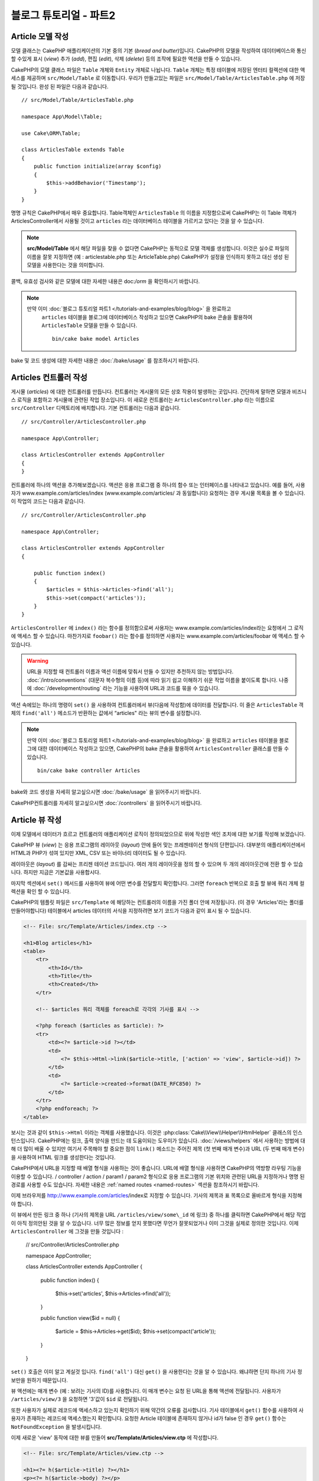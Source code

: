 블로그 튜토리얼 - 파트2
##############################

Article 모델 작성
====================

모델 클래스는 CakePHP 애플리케이션의 기본 중의 기본 (*bread and butter*)입니다.
CakePHP의 모델을 작성하여 데이터베이스와 통신 할 수있게 표시 (*view*)
추가 (*add*), 편집 (*edit*), 삭제 (*delete*) 등의 조작에 필요한 액션을 만들 수 있습니다.

CakePHP의 모델 클래스 파일은 ``Table`` 개체와 ``Entity`` 개체로 나뉩니다.
``Table`` 개체는 특정 테이블에 저장된 엔터티 컬렉션에 대한 액세스를 제공하며 ``src/Model/Table`` 로 이동합니다.
우리가 만들고있는 파일은  ``src/Model/Table/ArticlesTable.php`` 에 저장 될 것입니다.
완성 된 파일은 다음과 같습니다.  ::

    // src/Model/Table/ArticlesTable.php

    namespace App\Model\Table;

    use Cake\ORM\Table;

    class ArticlesTable extends Table
    {
        public function initialize(array $config)
        {
            $this->addBehavior('Timestamp');
        }
    }

명명 규칙은 CakePHP에서 매우 중요합니다.
Table객체인 ``ArticlesTable`` 의 이름을 지정함으로써 CakePHP는 이 Table 객체가 ArticlesController에서 사용될 것이고
``articles`` 라는 데이터베이스 테이블을 가르키고 있다는 것을 알 수 있습니다.

.. note::

   **src/Model/Table** 에서 해당 파일을 찾을 수 없다면 CakePHP는 동적으로 모델 객체를 생성합니다.
   이것은 실수로 파일의 이름을 잘못 지정하면 (예 : articlestable.php 또는 ArticleTable.php)
   CakePHP가 설정을 인식하지 못하고 대신 생성 된 모델을 사용한다는 것을 의미합니다.

콜백, 유효성 검사와 같은 모델에 대한 자세한 내용은 doc:`/orm` 을 확인하시기 바랍니다.

.. note::

 　만약 이미 :doc:`블로그 튜토리얼 파트1 </tutorials-and-examples/blog/blog>`  을 완료하고
   ``articles`` 테이블을 블로그에 데이터베이스 작성하고 있으면
   CakePHP의 bake 콘솔을 활용하여 ``ArticlesTable`` 모델을 만들 수 있습니다.  ::

            bin/cake bake model Articles

bake 및 코드 생성에 대한 자세한 내용은 :doc:`/bake/usage` 를 참조하시기 바랍니다.

Articles 컨트롤러 작성
=============================

게시물 (*articles*) 에 대한 컨트롤러를 만듭니다. 컨트롤러는 게시물의 모든 상호 작용이 발생하는 곳입니다.
간단하게 말하면 모델과 비즈니스 로직을 포함하고 게시물에 관련된 작업 장소입니다.
이 새로운 컨트롤러는 ``ArticlesController.php`` 라는 이름으로 ``src/Controller`` 디렉토리에 배치합니다.
기본 컨트롤러는 다음과 같습니다. ::

    // src/Controller/ArticlesController.php

    namespace App\Controller;

    class ArticlesController extends AppController
    {
    }

컨트롤러에 하나의 액션을 추가해보겠습니다.
액션은 응용 프로그램 중 하나의 함수 또는 인터페이스를 나타내고 있습니다.
예를 들어, 사용자가 www.example.com/articles/index (www.example.com/articles/ 과 동일합니다)
요청하는 경우 게시물 목록을 볼 수 있습니다.
이 작업의 코드는 다음과 같습니다. ::

    // src/Controller/ArticlesController.php

    namespace App\Controller;

    class ArticlesController extends AppController
    {

        public function index()
        {
            $articles = $this->Articles->find('all');
            $this->set(compact('articles'));
        }
    }

``ArticlesController`` 에 ``index()`` 라는 함수를 정의함으로써 사용자는
www.example.com/articles/index라는 요청에서 그 로직에 액세스 할 수 있습니다.
마찬가지로 ``foobar()`` 라는 함수를 정의하면 사용자는 www.example.com/articles/foobar
에 액세스 할 수 있습니다.

.. warning::

     URL을 지정할 때 컨트롤러 이름과 액션 이름에 맞춰서 만들 수 있지만 추천하지 않는 방법입니다.
     :doc:`/intro/conventions` (대문자 복수형의 이름 등)에 따라 읽기 쉽고 이해하기 쉬운 작업 이름을
     붙이도록 합니다. 나중에 :doc:`/development/routing` 라는 기능을 사용하여 URL과 코드를
     묶을 수 있습니다.

액션 속에있는 하나의 명령이 ``set()`` 을 사용하여 컨트롤러에서 뷰(다음에 작성함)에 데이터를 전달합니다.
이 줄은 ``ArticlesTable`` 객체의 ``find('all')`` 메소드가 반환하는 값에서 “articles" 라는 뷰의 변수를 설정합니다.

.. note::

     만약 이미 :doc:`블로그 튜토리얼 파트1 </tutorials-and-examples/blog/blog>`
     을 완료하고 ``articles`` 테이블을 블로그에 대한 데이터베이스 작성하고 있으면,
     CakePHP의 bake 콘솔을 활용하여 ``ArticlesController`` 클래스를 만들 수 있습니다.  ::

        bin/cake bake controller Articles

bake와 코드 생성을 자세히 알고싶으시면 :doc:`/bake/usage` 을 읽어주시기 바랍니다.

CakePHP컨트롤러를 자세히 알고싶으시면 :doc:`/controllers` 을 읽어주시기 바랍니다.

Article 뷰 작성
====================

이제 모델에서 데이터가 흐르고 컨트롤러의 애플리케이션 로직이 정의되었으므로 위에 작성한 색인 조치에 대한 보기를 작성해 보겠습니다.

CakePHP 뷰 (*view*) 는 응용 프로그램의 레이아웃 (*layout*) 안에 들어 맞는 프레젠테이션 형식의 단편입니다.
대부분의 애플리케이션에서 HTML과 PHP가 섞여 있지만 XML, CSV 또는 바이너리 데이터도 될 수 있습니다.

레이아웃은 (*layout*) 를 감싸는 프리젠 테이션 코드입니다.
여러 개의 레이아웃을 정의 할 수 있으며 두 개의 레이아웃간에 전환 할 수 있습니다.
하지만 지금은 기본값을 사용합시다.

마지막 섹션에서 ``set()`` 메서드를 사용하여 뷰에 어떤 변수를 전달할지 확인합니다.
그러면 ``foreach`` 반복으로 호출 할 뷰에 쿼리 개체 컬렉션을 확인 할 수 있습니다.

CakePHP의 템플릿 파일은 ``src/Template`` 에 해당하는 컨트롤러의 이름을 가진 폴더 안에 저장됩니다.
(이 경우 'Articles'라는 폴더를 만들어야합니다)
테이블에서 articles 데이터의 서식을 지정하려면 보기 코드가 다음과 같이 표시 될 수 있습니다.

.. code-block:: php

    <!-- File: src/Template/Articles/index.ctp -->

    <h1>Blog articles</h1>
    <table>
        <tr>
            <th>Id</th>
            <th>Title</th>
            <th>Created</th>
        </tr>

        <!-- $articles 쿼리 객체를 foreach로 각각의 기사를 표시 -->

        <?php foreach ($articles as $article): ?>
        <tr>
            <td><?= $article->id ?></td>
            <td>
                <?= $this->Html->link($article->title, ['action' => 'view', $article->id]) ?>
            </td>
            <td>
                <?= $article->created->format(DATE_RFC850) ?>
            </td>
        </tr>
        <?php endforeach; ?>
    </table>

보시는 것과 같이 ``$this->Html`` 이라는 객체를 사용했습니다.
이것은 :php:class:`Cake\\View\\Helper\\HtmlHelper` 클래스의 인스턴스입니다.
CakePHP에는 링크, 출력 양식을 만드는 데 도움이되는 도우미가 있습니다.
:doc:`/views/helpers` 에서 사용하는 방법에 대해 더 많이 배울 수 있지만 여기서 주목해야 할 중요한 점이 ``link()`` 메소드는 주어진 제목
(첫 번째 매개 변수)과 URL (두 번째 매개 변수)을 사용하여 HTML 링크를 생성한다는 것입니다.

CakePHP에서 URL을 지정할 때 배열 형식을 사용하는 것이 좋습니다.
URL에 배열 형식을 사용하면 CakePHP의 역방향 라우팅 기능을 이용할 수 있습니다.
/ controller / action / param1 / param2 형식으로 응용 프로그램의 기본 위치와 관련된 URL을 지정하거나 명명 된 경로를 사용할 수도 있습니다.
자세한 내용은 :ref:`named routes <named-routes>` 섹션을 참조하시기 바랍니다.

이제 브라우저를 http://www.example.com/articles/index로 지정할 수 있습니다.
기사의 제목과 표 목록으로 올바르게 형식을 지정해야 합니다.

이 뷰에서 만든 링크 중 하나 (기사의 제목을 URL ``/articles/view/some\_id`` 에 링크) 중 하나를 클릭하면 CakePHP에서 해당 작업이 아직 정의안된 것을 알 수 있습니다.
너무 많은 정보를 얻지 못했다면 무언가 잘못되었거나 이미 그것을 실제로 정의한 것입니다.
이제  ``ArticlesController`` 에 그것을 만들 것입니다 :

    // src/Controller/ArticlesController.php

    namespace App\Controller;

    class ArticlesController extends AppController
    {

        public function index()
        {
             $this->set('articles', $this->Articles->find('all'));
        }

        public function view($id = null)
        {
            $article = $this->Articles->get($id);
            $this->set(compact('article'));
        }
    }

``set()`` 호출은 이미 알고 계실것 입니다. ``find('all')`` 대신 ``get()`` 을 사용한다는 것을 알 수 있습니다.
왜냐하면 단지 하나의 기사 정보만을 원하기 때문입니다.

뷰 액션에는 매개 변수 (예 : 보려는 기사의 ID)를 사용합니다. 이 매개 변수는 요청 된 URL을 통해 액션에 전달됩니다.
사용자가 ``/articles/view/3`` 을 요청하면 '3'값이 ``$id`` 로 전달됩니다.

또한 사용자가 실제로 레코드에 액세스하고 있는지 확인하기 위해 약간의 오류를 검사합니다.
기사 테이블에서 ``get()`` 함수를 사용하여 사용자가 존재하는 레코드에 액세스했는지 확인합니다.
요청한 Article 테이블에 존재하지 않거나 id가 false 인 경우 ``get()`` 함수는 ``NotFoundException`` 을 발생시킵니다.

이제 새로운 'view' 동작에 대한 뷰를 만들어 **src/Template/Articles/view.ctp** 에 작성합니다.

.. code-block:: php

    <!-- File: src/Template/Articles/view.ctp -->

    <h1><?= h($article->title) ?></h1>
    <p><?= h($article->body) ?></p>
    <p><small>Created: <?= $article->created->format(DATE_RFC850) ?></small></p>

``/articles/index`` 에서 링크를 시도하거나 ``/articles/view/{id}`` 에 액세스하여 기사를 수동으로 요청하고 작동하는지 확인하시기 바랍니다.

기사 추가
==========

데이터베이스를 읽고 기사를 볼 수 있습니다.
이제 새 게시물을 추가할 수 있도록 하겠습니다.

먼저 ``ArticlesController`` 에서 ``add()`` 액션을 만들겠습니다. ::

    // src/Controller/ArticlesController.php

    namespace App\Controller;

    use App\Controller\AppController;

    class ArticlesController extends AppController
    {

        public function initialize()
        {
            parent::initialize();

            $this->loadComponent('Flash'); // Include the FlashComponent
        }

        public function index()
        {
            $this->set('articles', $this->Articles->find('all'));
        }

        public function view($id)
        {
            $article = $this->Articles->get($id);
            $this->set(compact('article'));
        }

        public function add()
        {
            $article = $this->Articles->newEntity();
            if ($this->request->is('post')) {
                // 3.4.0 보다 전에는 $this->request->data() 를 사용함
                $article = $this->Articles->patchEntity($article, $this->request->getData());
                if ($this->Articles->save($article)) {
                    $this->Flash->success(__('Your article has been saved.'));
                    return $this->redirect(['action' => 'index']);
                }
                $this->Flash->error(__('Unable to add your article.'));
            }
            $this->set('article', $article);
        }
    }

.. note::

   :doc:`/controllers/components/flash` 컨포넌트를 사용할 컨트롤러에 Flash 구성 요소를 포함시켜야합니다.
   필요하다면 ``AppController`` 에 작성합니다.

``add()`` 액션은 다음과 같습니다. 요청의 HTTP 메소드가 POST 인 경우 Article 모델을 사용하여 데이터를 저장합니다.
만약에 저장하지않았다면 뷰 만 표시됩니다.
이때 사용자 유효성 오류 또는 기타 경고를 표시 할 수 있습니다.

모든 CakePHP 요청은 ``ServerRequest`` 객체에 저장되어 있으며,
``$this->request`` 에 액세스 할 수 있습니다. 요청 객체는받은 요청
대한 여러가지 정보가 포함되어 있기 때문에 응용 프로그램의 흐름을 제어하는 데 사용할 수 있습니다.
이번에는 요청이 HTTP POST 여부의 확인에 :php:meth:`Cake\\Http\\ServerRequest::is()` 메소드를 사용하고 있습니다.

사용자가 응용 프로그램에 POST 데이터로 양식을 사용하면 해당 정보는 ``$this->request->getData()``
(또는 CakePHP v3.3 이하의 경우 ``$this->request->data()``)에서 사용할 수 있습니다.
데이터를 확인하시고 싶다면 :php:func:`pr()` 또는 :php:func:`debug()` 함수를 사용하여 확인 할 수 있습니다.

FlashComponent의 ``success()`` 및 ``error()`` 메서드를 사용하여 메시지를 세션 변수에 설정합니다.
이 메소드들은 PHP의 `매직 메서드
<http://php.net/manual/en/language.oop5.overloading.php#object.call>`_ 기능을 제공합니다.
리디렉션 후 플래시 메시지가 페이지에 표시됩니다. 레이아웃에서 메시지를 표시하는 ``<?= $this->Flash->render() ?>`` 가 있습니다.
컨트롤러의 :php:meth:`Cake\\Controller\\Controller::redirect` 함수가 다른 URL로 리디렉션됩니다.
``['action' => 'index']`` 은 URL /articles, 즉 ArticlesController의 색인 액션으로 변환됩니다.
`API <https://api.cakephp.org>`_ 의 :php:func:`Cake\\Routing\\Router::url()` 함수를 참조하여 다양한 CakePHP 함수에 대한 URL을 지정할 수있는 형식을 확인할 수 있습니다.

``save()`` 메소드를 호출하면 검증 오류가 체크되어 에러가있는 경우에는 저장을 중지합니다.
이러한 오류가 어떻게 처리되는지는 다음 섹션에서 살펴 보겠습니다.

데이터 유효성 검사
======================

CakePHP는 유효성 검사 작업을 쉽고 빠르게 할 수 있도록 제공하고 있습니다.

유효성 검사 기능을 활용하기 위해서는 뷰에서 CakePHP의 :doc:`/views/helpers/form` 을
사용해야합니다. :php:class:`Cake\\View\\Helper\\FormHelper` 는 기본적으로
모든 뷰에서 ``$this->Form``  으로 액세스 할 수 있도록되어 있습니다.

add 뷰는 다음과 같습니다.

.. code-block:: php

    <!-- File: src/Template/Articles/add.ctp -->

    <h1>Add Article</h1>
    <?php
        echo $this->Form->create($article);
        echo $this->Form->control('title');
        echo $this->Form->control('body', ['rows' => '3']);
        echo $this->Form->button(__('Save Article'));
        echo $this->Form->end();
    ?>

여기서 FormHelper를 사용하여 HTML 양식의 시작 태그를 생성합니다.
``$this->Form->create()`` 가 생성 된 HTML은 다음과 같습니다.

.. code-block:: html

    <form method="post" action="/articles/add”>

``create()`` 에 매개 변수를 전달하지 호출하면 현재 컨트롤러의 add() 액션
(또는 ``id`` 폼 데이터에 포함 된 경우 ``edit()`` 액션)에
POST로 보냅니다.

``$this->Form->control()`` 메서드는 이름이 같은 양식 요소를 만드는 데 사용되고 있습니다.
첫 번째 매개 변수는 모든 필드에 대응하고 있는지를 CakePHP에게 알려줍니다.
두 번째 매개 변수는 다양한 옵션의 배열을 지정할 수 있습니다.
``control()`` 은 지정된 모델 필드를 기반으로 다른 양식 요소를 출력합니다.

``$this->Form->end()`` 호출 양식의 끝 부분이 출력됩니다.
hidden input 요소의 출력에서는 CSRF/양식 변조 방지가 유효합니다.

방금 전의 ``src/Template/Articles/index.ctp`` 뷰에서 "Add Article"링크를
새로 표시하도록 수정하겠습니다. ``<table>`` 앞에 다음 행을 추가하시기 바랍니다. ::

        <?= $this->Html->link('Add Article', ['action' => 'add']) ?>

CakePHP에서 유효성 검사 요구 사항을 지시하는 곳은 모델에서 정의 할 수 있습니다.
Article 모델을 검토하고 수정해보겠습니다. ::

    // src/Model/Table/ArticlesTable.php

    namespace App\Model\Table;

    use Cake\ORM\Table;
    use Cake\Validation\Validator;

    class ArticlesTable extends Table
    {
        public function initialize(array $config)
        {
            $this->addBehavior('Timestamp');
        }

        public function validationDefault(Validator $validator)
        {
            $validator
                ->notEmpty('title')
                ->requirePresence('title')
                ->notEmpty('body')
                ->requirePresence('body');

            return $validator;
        }
    }

``validationDefault()`` 메소드를 사용하여 ``save()`` 메소드가 호출 될 때
유효성 검사 결과를 CakePHP에게 알려줍니다. 여기에서는 본문과 제목 필드의 값이 있어야 합니다.
그리고 작성 및 편집 할 때 두개의 필드값이 존재해야한다는 것을 설정해 보겠습니다.
CakePHP 유효성 검사 엔진은 강력하고 기본 규칙이 여러 가지 있습니다. (신용 카드 번호, 이메일 주소 등)
또한 유연하게 자체 규칙을 만들어 설정할 수도 있습니다.
이 설정에 대한 자세한 내용은 :doc:`/core-libraries/validation` 를 참조하시기 바랍니다.

유효성 검사를 하기 위해 값을 입력하지 않고 확인해 보겠습니다. :php:meth:`Cake\\View\\Helper\\FormHelper::control()`
메서드를 사용하여 양식 요소를 작성했기 때문에 유효성 검사 오류 메시지가 자동으로 표시됩니다.

기사 편집
==============

그러면 즉시 기사를 편집 할 수 있도록 작업을 해보겠습니다.
보통 CakePHP는 액션을 만들고, 다음 뷰를 만드는 패턴입니다.
``ArticlesController`` 의 ``edit()`` 액션은 아래와 같습니다. ::

    // src/Controller/ArticlesController.php

    public function edit($id = null)
    {
        $article = $this->Articles->get($id);
        if ($this->request->is(['post', 'put'])) {
            // 3.4.0 보다 전은 $this->request->data()을 사용
            $this->Articles->patchEntity($article, $this->request->getData());
            if ($this->Articles->save($article)) {
                $this->Flash->success(__('Your article has been updated.'));
                return $this->redirect(['action' => 'index']);
            }
            $this->Flash->error(__('Unable to update your article.'));
        }

        $this->set('article', $article);
    }

이 액션은 먼저 사용자가 알맞게 액세스 하는지 확인합니다.
만약 ``$id`` 매개 변수가 전달되지 않은가 게시물이 존재하지 않는 경우
``NotFoundException`` 을 발생시키고 CakePHP의 ErrorHandler에서 처리합니다.

다음 요청이 POST 또는 PUT인지 확인합니다. 만약 요청이 POST 또는 PUT라면
``patchEntity()`` 메소드를 사용하여 POST 데이터를 문서 엔티티에 업데이트합니다.
마지막으로 테이블 객체를 이용하여 엔티티를 저장하거나 유효성 검사를 보고합니다.

edit 뷰는 다음과 같습니다.

.. code-block:: php

    <!-- File: src/Template/Articles/edit.ctp -->

    <h1>Edit Article</h1>
    <?php
        echo $this->Form->create($article);
        echo $this->Form->control('title');
        echo $this->Form->control('body', ['rows' => '3']);
        echo $this->Form->button(__('Save Article'));
        echo $this->Form->end();
    ?>

(값이 입력되어있는 경우)이 뷰는 편집 양식을 출력합니다.
필요한 경우, 검증 오류 메시지를 표시합니다.

``save()`` 가 불려 갔을 때, 엔티티의 내용에 따라
CakePHP는 삽입 또는 업데이트 중 생성할지 여부를 결정합니다.

이제 특정 기사를 업데이트 할 수있는 링크를 index 뷰에서 확인할 수 있습니다.

.. code-block:: php

    <!-- File: src/Template/Articles/index.ctp  (edit links added) -->

    <h1>Blog articles</h1>
    <p><?= $this->Html->link("Add Article", ['action' => 'add']) ?></p>
    <table>
        <tr>
            <th>Id</th>
            <th>Title</th>
            <th>Created</th>
            <th>Action</th>
        </tr>

    <!-- $articles 쿼리객체를 foreach로 표시 -->

    <?php foreach ($articles as $article): ?>
        <tr>
            <td><?= $article->id ?></td>
            <td>
                <?= $this->Html->link($article->title, ['action' => 'view', $article->id]) ?>
            </td>
            <td>
                <?= $article->created->format(DATE_RFC850) ?>
            </td>
            <td>
                <?= $this->Html->link('Edit', ['action' => 'edit', $article->id]) ?>
            </td>
        </tr>
    <?php endforeach; ?>

    </table>

기사 삭제
==============

그런 다음 사용자가 올린 글을 삭제할 수 있는 기능을 만들겠습니다.
``ArticlesController`` 의 ``delete()`` 액션을 만드는 것부터 시작하겠습니다. ::

    // src/Controller/ArticlesController.php

    public function delete($id)
    {
        $this->request->allowMethod(['post', 'delete']);

        $article = $this->Articles->get($id);
        if ($this->Articles->delete($article)) {
            $this->Flash->success(__('The article with id: {0} has been deleted.', h($id)));
            return $this->redirect(['action' => 'index']);
        }
    }

이 로직은  ``$id`` 에서 지정된 문서를 삭제하고  ``$this->Flash->success()``
로 사용자에게 메시지를 표시하고 그 때 ``/articles`` 로 리디렉션합니다.
사용자가 GET 요청을 사용하여 삭제를 시도하려고하면 ``allowMethod()`` 이 예외를 발생시킵니다.
포착되지 않는 예외는 CakePHP의 ErrorHandler가 확인해 오류 페이지가 표시됩니다.
그리고 :doc:`Exceptions </development/errors>` 는 다양한 HTTP오류는 가르키는 데 사용합니다.

로직을 실행하여 리디렉션하기 때문에이 작업에는 뷰가 없습니다.
그러나 index 뷰에 링크를 붙여 게시물을 삭제하도록 할 것입니다.

.. code-block:: php

    <!-- File: src/Template/Articles/index.ctp (delete links added) -->

    <h1>Blog articles</h1>
    <p><?= $this->Html->link('Add Article', ['action' => 'add']) ?></p>
    <table>
        <tr>
            <th>Id</th>
            <th>Title</th>
            <th>Created</th>
            <th>Actions</th>
        </tr>

    <!-- $articles 쿼리객체를 foreach로 표시 -->

        <?php foreach ($articles as $article): ?>
        <tr>
            <td><?= $article->id ?></td>
            <td>
                <?= $this->Html->link($article->title, ['action' => 'view', $article->id]) ?>
            </td>
            <td>
                <?= $article->created->format(DATE_RFC850) ?>
            </td>
            <td>
                <?= $this->Form->postLink(
                    'Delete',
                    ['action' => 'delete', $article->id],
                    ['confirm' => 'Are you sure?'])
                ?>
                <?= $this->Html->link('Edit', ['action' => 'edit', $article->id]) ?>
            </td>
        </tr>
        <?php endforeach; ?>

    </table>

:php:meth:`~Cake\\View\\Helper\\FormHelper::postLink()` 는 기사를 삭제할 POST
요청 하기위한 JavaScript를 사용하는 링크가 생성됩니다.

.. warning::

    웹 크롤러가 갑자기 콘텐츠 모두를 제거 하기 때문에,
    GET 요청을 사용하여 콘텐츠 삭제를 허용하는 것은 위험합니다.

.. note::

    이 뷰 코드는 ``FormHelper`` 을 사용하여 삭제하기 전에
    JavaScript로 확인 대화 상자에서 사용자에게 확인합니다.

라우트(*Routes*)
======================

CakePHP의 기본 라우팅 동작이 충분하다고 생각하시는 분도 계실겁니다.
그러나 친화적이고 일반 검색 엔진에 대응할 수있는 작업에 관심이있는 개발자라면 CakePHP에서
URL이 어떻게 특정 함수의 호출에 매핑되는지를 이해하고 싶으실 것입니다.
이 튜토리얼에서는 routes를 쉽게 바꾸는 방법에 대해 다룹니다.

라우팅 기법의 응용에 관한 정보는  :ref:`routes-configuration` 에서 확인할 수 있습니다.

지금은 사용자가 사이트 (예를 들어, http://www.example.com)을 보러 와서
CakePHP는 ``PagesController`` 에 연결하고 "home"라는 뷰를 표시하도록되어 있습니다.
그럼 라우팅 규칙을 작성하고 ArticlesController에서 작동하도록 해보겠습니다.

CakePHP의 라우팅은 **config/routes.php** 안에 있습니다.
기본 홈 루트를 주석 처리하거나 삭제합니다.

.. code-block:: php

    $routes->connect('/', ['controller' => 'Pages', 'action' => 'display', 'home']);

이 행은 /" URL을 기본 CakePHP의 홈페이지에 연결합니다.
이것을 자신의 컨트롤러에 연결하기 위해 다음과 같은 행을 추가합니다.

.. code-block:: php

    $routes->connect('/', ['controller' => 'Articles', 'action' => 'index']);

이제 "/" 로 요청 해 온 사용자를 ArticlesController의 index() 액션에
연결시킬 수 있습니다.

.. note::

    CakePHP는 "리버스 라우팅” 도 이용할 수 있습니다.
    위의 경로가 정의되어있는 상태에서 배열을 기대하는 함수
    ``['controller' => 'Articles', 'action' => 'index']`` 를 전달하면 결과 URL은 "/" 입니다.
    URL 지정에 항상 배열을 사용하는 것이 좋습니다.
    즉 경로가 URL의 위치를 정의하고 링크가 같은 위치를 가리키는 것을 의미합니다.

마무리
======

이 튜토리얼은 매우 기본적인 사항 만 다루고 있지만 CakePHP는 더 *많은* 기능이 있습니다.
간단한 튜토리얼하기 위해 여기에서 다루지 않았습니다.
설명서의 나머지 부분을 가이드로 사용하여 더 기능이 풍부한 응용 프로그램을 작성하시기바랍니다.

기본 응용 프로그램 만들기가 끝났으니 :doc:`/tutorials-and-examples/blog/part-three`
으로 진행하거나 자신의 프로젝트를 시작하시기 바랍니다.
CakePHP에 대해 더 배우기 위하여
:doc:`/topics` 과 `API <https://api.cakephp.org>`_  를 사용합시다.

도움이 필요하면 :doc:`/intro/where-to-get-help` 를 참조시기 바랍니다.
그럼 CakePHP에 오신 것을 환영합니다!

추천 참고 문헌
----------------

CakePHP를 학습하는 분들께 추천하는 작업이 있습니다.

1. :ref:`view-layouts`: 웹 사이트 레이아웃 커스터마이즈
2. :ref:`view-elements`: 뷰 부품화 및 재사용
3. :doc:`/bake/usage`: 기본적인 CRUD코드 작성
4. :doc:`/tutorials-and-examples/blog-auth-example/auth`: 유저 인증과 승인 튜토리얼


.. meta::
    :title lang=kr: Blog Tutorial Adding a Layer
    :keywords lang=kr: doc models,validation check,controller actions,model post,php class,model class,model object,business logic,database table,naming convention,bread and butter,callbacks,prefixes,nutshell,interaction,array,cakephp,interface,applications,delete
